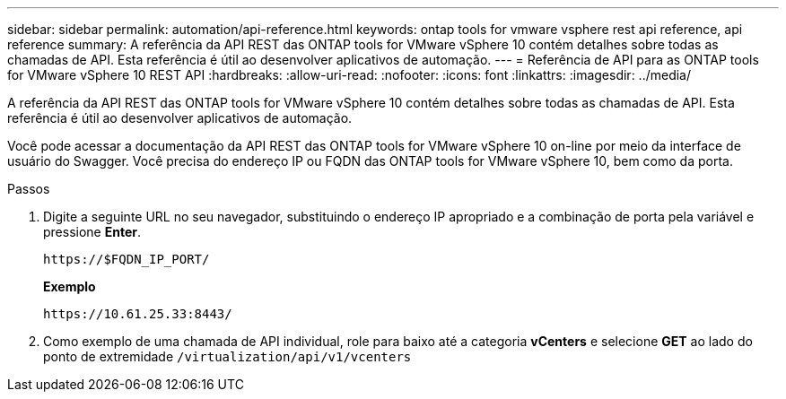 ---
sidebar: sidebar 
permalink: automation/api-reference.html 
keywords: ontap tools for vmware vsphere rest api reference, api reference 
summary: A referência da API REST das ONTAP tools for VMware vSphere 10 contém detalhes sobre todas as chamadas de API.  Esta referência é útil ao desenvolver aplicativos de automação. 
---
= Referência de API para as ONTAP tools for VMware vSphere 10 REST API
:hardbreaks:
:allow-uri-read: 
:nofooter: 
:icons: font
:linkattrs: 
:imagesdir: ../media/


[role="lead"]
A referência da API REST das ONTAP tools for VMware vSphere 10 contém detalhes sobre todas as chamadas de API.  Esta referência é útil ao desenvolver aplicativos de automação.

Você pode acessar a documentação da API REST das ONTAP tools for VMware vSphere 10 on-line por meio da interface de usuário do Swagger.  Você precisa do endereço IP ou FQDN das ONTAP tools for VMware vSphere 10, bem como da porta.

.Passos
. Digite a seguinte URL no seu navegador, substituindo o endereço IP apropriado e a combinação de porta pela variável e pressione *Enter*.
+
`\https://$FQDN_IP_PORT/`

+
*Exemplo*

+
`\https://10.61.25.33:8443/`

. Como exemplo de uma chamada de API individual, role para baixo até a categoria *vCenters* e selecione *GET* ao lado do ponto de extremidade `/virtualization/api/v1/vcenters`

